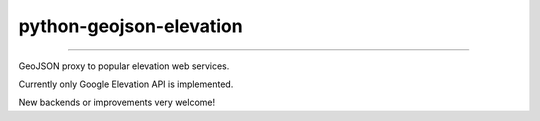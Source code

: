python-geojson-elevation
========================

.. image:: https://travis-ci.org/ninuxorg/python-geojson-elevation.png
   :target: https://travis-ci.org/ninuxorg/python-geojson-elevation

.. image:: https://coveralls.io/repos/ninuxorg/python-geojson-elevation/badge.png
  :target: https://coveralls.io/r/ninuxorg/python-geojson-elevation

.. image:: https://landscape.io/github/ninuxorg/python-geojson-elevation/master/landscape.png
   :target: https://landscape.io/github/ninuxorg/python-geojson-elevation/master
   :alt: Code Health

.. image:: https://requires.io/github/ninuxorg/python-geojson-elevation/requirements.png?branch=master
   :target: https://requires.io/github/ninuxorg/python-geojson-elevation/requirements/?branch=master
   :alt: Requirements Status

.. image:: https://badge.fury.io/py/python-geojson-elevation.png
   :target: http://badge.fury.io/py/python-geojson-elevation

.. image:: https://img.shields.io/pypi/dm/python-geojson-elevation.svg
   :target: https://pypi.python.org/pypi/python-geojson-elevation

------------

GeoJSON proxy to popular elevation web services.

Currently only Google Elevation API is implemented.

New backends or improvements very welcome!
